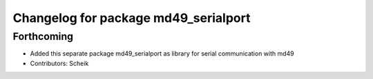 ^^^^^^^^^^^^^^^^^^^^^^^^^^^^^^^^^^^^^
Changelog for package md49_serialport
^^^^^^^^^^^^^^^^^^^^^^^^^^^^^^^^^^^^^

Forthcoming
-----------
* Added this separate package md49_serialport as library for serial communication with md49
* Contributors: Scheik
